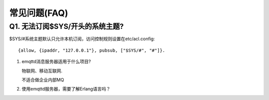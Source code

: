 
.. _faq:

=============
常见问题(FAQ)
=============

Q1. 无法订阅$SYS/开头的系统主题?
--------------------------------

$SYS/#系统主题默认只允许本机订阅，访问控制规则设置在etc/acl.config::

    {allow, {ipaddr, "127.0.0.1"}, pubsub, ["$SYS/#", "#"]}.

1. emqttd消息服务器适用于什么项目?

   物联网、移动互联网.

   不适合做企业内部MQ

2. 使用emqttd服务器，需要了解Erlang语言吗？






